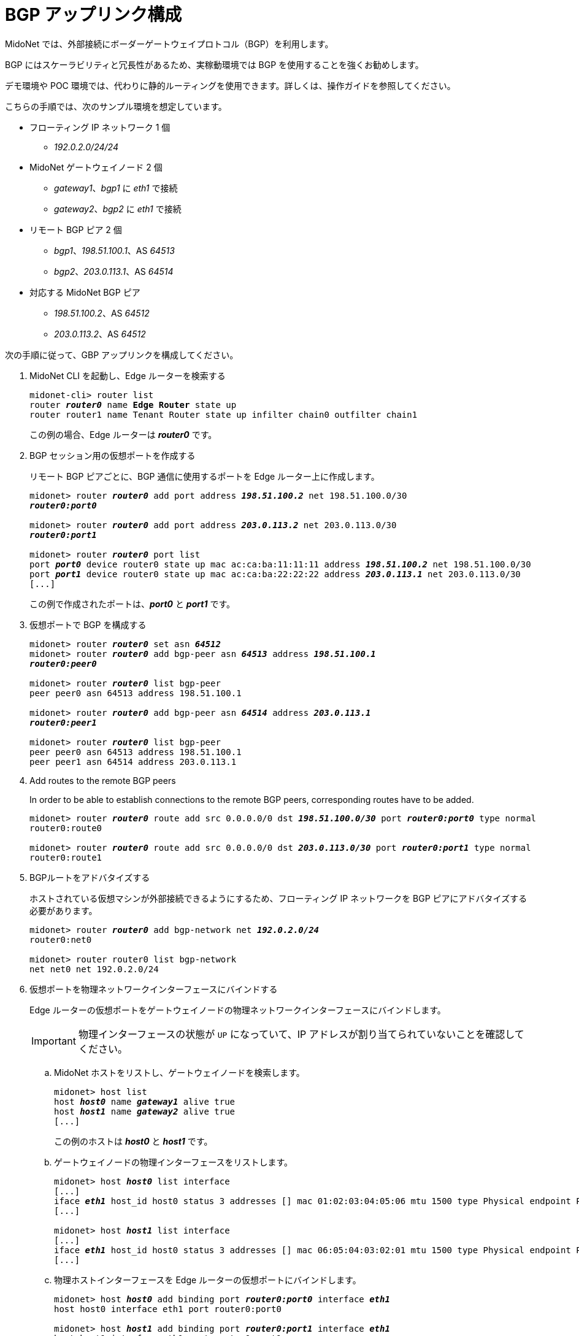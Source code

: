 [[bgp_uplink_configuration]]
= BGP アップリンク構成

MidoNet では、外部接続にボーダーゲートウェイプロトコル（BGP）を利用します。

BGP にはスケーラビリティと冗長性があるため、実稼動環境では BGP を使用することを強くお勧めします。

デモ環境や POC 環境では、代わりに静的ルーティングを使用できます。詳しくは、操作ガイドを参照してください。

こちらの手順では、次のサンプル環境を想定しています。

* フローティング IP ネットワーク 1 個
** _192.0.2.0/24/24_

* MidoNet ゲートウェイノード 2 個
** _gateway1_、_bgp1_ に _eth1_ で接続
** _gateway2_、_bgp2_ に _eth1_ で接続

* リモート BGP ピア 2 個
** _bgp1_、_198.51.100.1_、AS _64513_
** _bgp2_、_203.0.113.1_、AS _64514_

* 対応する MidoNet BGP ピア
** _198.51.100.2_、AS _64512_
** _203.0.113.2_、AS _64512_

次の手順に従って、GBP アップリンクを構成してください。

. MidoNet CLI を起動し、Edge ルーターを検索する
+
[literal,subs="quotes"]
----
midonet-cli> router list
router *_router0_* name *Edge Router* state up
router router1 name Tenant Router state up infilter chain0 outfilter chain1
----
+
この例の場合、Edge ルーターは *_router0_* です。

. BGP セッション用の仮想ポートを作成する
+
リモート BGP ピアごとに、BGP 通信に使用するポートを Edge ルーター上に作成します。
+
[literal,subs="quotes"]
----
midonet> router *_router0_* add port address *_198.51.100.2_* net 198.51.100.0/30
*_router0:port0_*

midonet> router *_router0_* add port address *_203.0.113.2_* net 203.0.113.0/30
*_router0:port1_*

midonet> router *_router0_* port list
port *_port0_* device router0 state up mac ac:ca:ba:11:11:11 address *_198.51.100.2_* net 198.51.100.0/30
port *_port1_* device router0 state up mac ac:ca:ba:22:22:22 address *_203.0.113.1_* net 203.0.113.0/30
[...]
----
+
この例で作成されたポートは、*_port0_* と *_port1_* です。

. 仮想ポートで BGP を構成する
+
[literal,subs="quotes"]
----
midonet> router *_router0_* set asn *_64512_*
midonet> router *_router0_* add bgp-peer asn *_64513_* address *_198.51.100.1_*
*_router0:peer0_*

midonet> router *_router0_* list bgp-peer
peer peer0 asn 64513 address 198.51.100.1

midonet> router *_router0_* add bgp-peer asn *_64514_* address *_203.0.113.1_*
*_router0:peer1_*

midonet> router *_router0_* list bgp-peer
peer peer0 asn 64513 address 198.51.100.1
peer peer1 asn 64514 address 203.0.113.1
----

. Add routes to the remote BGP peers
+
In order to be able to establish connections to the remote BGP peers,
corresponding routes have to be added.
+
[literal,subs="quotes"]
----
midonet> router *_router0_* route add src 0.0.0.0/0 dst *_198.51.100.0/30_* port *_router0:port0_* type normal
router0:route0

midonet> router *_router0_* route add src 0.0.0.0/0 dst *_203.0.113.0/30_* port *_router0:port1_* type normal
router0:route1
----

. BGPルートをアドバタイズする
+
ホストされている仮想マシンが外部接続できるようにするため、フローティング IP ネットワークを BGP ピアにアドバタイズする必要があります。
+
[literal,subs="quotes"]
----
midonet> router *_router0_* add bgp-network net *_192.0.2.0/24_*
router0:net0

midonet> router router0 list bgp-network
net net0 net 192.0.2.0/24
----

. 仮想ポートを物理ネットワークインターフェースにバインドする
+
Edge ルーターの仮想ポートをゲートウェイノードの物理ネットワークインターフェースにバインドします。
+
[IMPORTANT]
物理インターフェースの状態が `UP` になっていて、IP アドレスが割り当てられていないことを確認してください。

.. MidoNet ホストをリストし、ゲートウェイノードを検索します。
+
[literal,subs="quotes"]
----
midonet> host list
host *_host0_* name *_gateway1_* alive true
host *_host1_* name *_gateway2_* alive true
[...]
----
+
この例のホストは *_host0_* と *_host1_* です。

.. ゲートウェイノードの物理インターフェースをリストします。
+
[literal,subs="quotes"]
----
midonet> host *_host0_* list interface
[...]
iface *_eth1_* host_id host0 status 3 addresses [] mac 01:02:03:04:05:06 mtu 1500 type Physical endpoint PHYSICAL
[...]

midonet> host *_host1_* list interface
[...]
iface *_eth1_* host_id host0 status 3 addresses [] mac 06:05:04:03:02:01 mtu 1500 type Physical endpoint PHYSICAL
[...]
----

.. 物理ホストインターフェースを Edge ルーターの仮想ポートにバインドします。
+
[literal,subs="quotes"]
----
midonet> host *_host0_* add binding port *_router0:port0_* interface *_eth1_*
host host0 interface eth1 port router0:port0

midonet> host *_host1_* add binding port *_router0:port1_* interface *_eth1_*
host host1 interface eth1 port router0:port1
----

.. ステートフルポートグループを構成します。
+
[literal,subs="quotes"]
----
midonet-cli> port-group create name uplink-spg stateful true
*_pgroup0_*
----

.. ポートをポートグループに追加します。
+
[literal,subs="quotes"]
----
midonet> port-group *_pgroup0_* add member port *_router0:port0_*
port-group pgroup0 port router0:port0

midonet> port-group *_pgroup0_* add member port *_router0:port1_*
port-group pgroup0 port router0:port1

midonet> port-group pgroup0 list member
port-group pgroup0 port router0:port0
port-group pgroup0 port router0:port1
----
